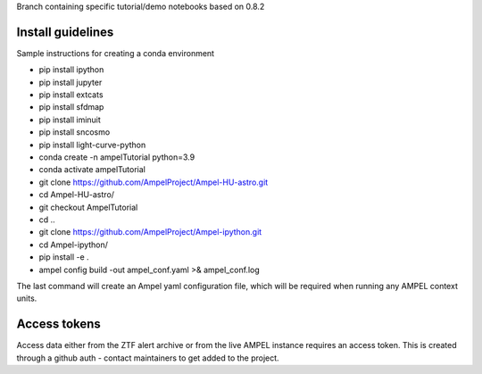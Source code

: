Branch containing specific tutorial/demo notebooks based on 0.8.2

Install guidelines
==================

Sample instructions for creating a conda environment

- pip install ipython 
- pip install jupyter 
- pip install extcats
- pip install sfdmap
- pip install iminuit
- pip install sncosmo
- pip install light-curve-python
- conda create -n ampelTutorial python=3.9
- conda activate ampelTutorial
- git clone https://github.com/AmpelProject/Ampel-HU-astro.git 
- cd Ampel-HU-astro/
- git checkout AmpelTutorial
- cd ..
- git clone https://github.com/AmpelProject/Ampel-ipython.git
- cd Ampel-ipython/
- pip install -e .
- ampel config build -out ampel_conf.yaml >& ampel_conf.log 

The last command will create an Ampel yaml configuration file, which will be required when running any AMPEL context units.

Access tokens
=============

Access data either from the ZTF alert archive or from the live AMPEL instance requires an access token. This is created through a github auth - contact maintainers to get added to the project.
